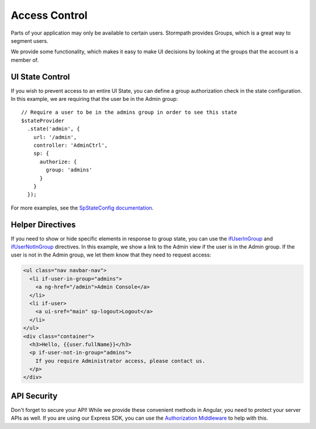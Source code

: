 .. _access_control:

Access Control
===================

Parts of your application may only be available to certain users.
Stormpath provides Groups, which is a great way to segment users.

We provide some functionality, which makes it easy to make UI decisions
by looking at the groups that the account is a member of.


UI State Control
--------------------------

If you wish to prevent access to an entire UI State, you can define
a group authorization check in the state configuration.  In this example,
we are requiring that the user be in the Admin group::

    // Require a user to be in the admins group in order to see this state
    $stateProvider
      .state('admin', {
        url: '/admin',
        controller: 'AdminCtrl',
        sp: {
          authorize: {
            group: 'admins'
          }
        }
      });

For more examples, see the `SpStateConfig documentation`_.

Helper Directives
--------------------------

If you need to show or hide specific elements in response to group state,
you can use the `ifUserInGroup`_ and `ifUserNotInGroup`_ directives. In
this example, we show a link to the Admin view if the user is in the Admin
group.  If the user is not in the Admin group, we let them know that they
need to request access:

.. code-block:: html

  <ul class="nav navbar-nav">
    <li if-user-in-group="admins">
      <a ng-href="/admin">Admin Console</a>
    </li>
    <li if-user>
      <a ui-sref="main" sp-logout>Logout</a>
    </li>
  </ul>
  <div class="container">
    <h3>Hello, {{user.fullName}}</h3>
    <p if-user-not-in-group="admins">
      If you require Administrator access, please contact us.
    </p>
  </div>

API Security
--------------------------

Don't forget to secure your API!  While we provide these convenient
methods in Angular, you need to protect your server APIs as well.
If you are using our Express SDK, you can use the `Authorization Middleware`_
to help with this.


.. _ifUserInGroup: https://docs.stormpath.com/angularjs/sdk/#/api/stormpath.ifUserInGroup:ifUserInGroup
.. _ifUserNotInGroup: https://docs.stormpath.com/angularjs/sdk/#/api/stormpath.ifUserNotInGroup:ifUserNotInGroup
.. _Authorization Middleware: http://docs.stormpath.com/nodejs/express/latest/authorization.html
.. _SpStateConfig documentation: https://docs.stormpath.com/angularjs/sdk/#/api/stormpath.SpStateConfig:SpStateConfig
